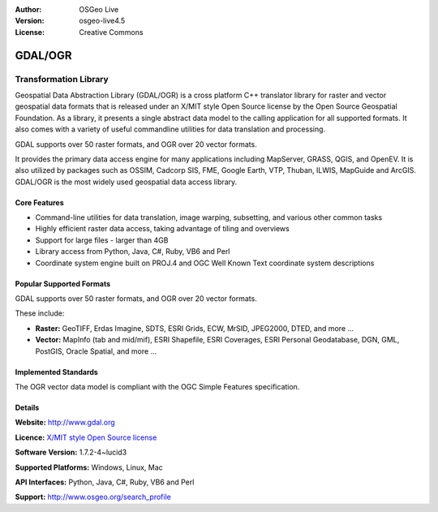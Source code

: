 :Author: OSGeo Live
:Version: osgeo-live4.5
:License: Creative Commons

.. _gdal-overview:

.. image:: ../../images/project_logos/logo-GDAL.png
  :scale: 60 %
  :alt: project logo
  :align: right
  :target: http://gdal.org/

.. image:: ../../images/logos/OSGeo_project.png
  :scale: 100 %
  :alt: OSGeo Project
  :align: right
  :target: http://www.osgeo.org/incubator/process/principles.html

GDAL/OGR
========

Transformation Library
~~~~~~~~~~~~~~~~~~~~~~

Geospatial Data Abstraction Library (GDAL/OGR) is a cross platform C++ translator library 
for raster and vector geospatial data formats that is released under an X/MIT style Open 
Source license by the Open Source Geospatial Foundation. As a library, it presents a single abstract data model to the calling application for all supported formats. It also comes with a variety of useful commandline utilities for data translation and processing.

GDAL supports over 50 raster formats, and OGR over 20 vector formats.

It provides the primary data access engine for many applications including MapServer, GRASS, QGIS, and OpenEV. It is also utilized by packages such as OSSIM, Cadcorp SIS, FME, Google Earth, VTP, Thuban, ILWIS, MapGuide and ArcGIS. GDAL/OGR is the most widely used geospatial data access library.


.. TBD: Insert an image here
  .. image:: ../../images/screenshots/800x600/pgadmin.gif
  :scale: 75 %
  :alt: project logo
  :align: right

Core Features
-------------

* Command-line utilities for data translation, image warping, subsetting, and various other common tasks
* Highly efficient raster data access, taking advantage of tiling and overviews
* Support for large files - larger than 4GB
* Library access from Python, Java, C#, Ruby, VB6 and Perl
* Coordinate system engine built on PROJ.4 and OGC Well Known Text coordinate system descriptions

Popular Supported Formats
-------------------------

GDAL supports over 50 raster formats, and OGR over 20 vector formats.

These include:

* **Raster:** GeoTIFF, Erdas Imagine, SDTS, ESRI Grids, ECW, MrSID, JPEG2000, DTED, and more ...
* **Vector:** MapInfo (tab and mid/mif), ESRI Shapefile, ESRI Coverages, ESRI Personal Geodatabase, DGN, GML, PostGIS, Oracle Spatial, and more ...

Implemented Standards
---------------------

The OGR vector data model is compliant with the OGC Simple Features specification.

Details
-------

**Website:**  http://www.gdal.org

**Licence:** `X/MIT style Open Source license <http://trac.osgeo.org/gdal/wiki/FAQGeneral#WhatlicensedoesGDALOGRuse>`_

**Software Version:** 1.7.2-4~lucid3

**Supported Platforms:** Windows, Linux, Mac

**API Interfaces:** Python, Java, C#, Ruby, VB6 and Perl

**Support:** http://www.osgeo.org/search_profile
